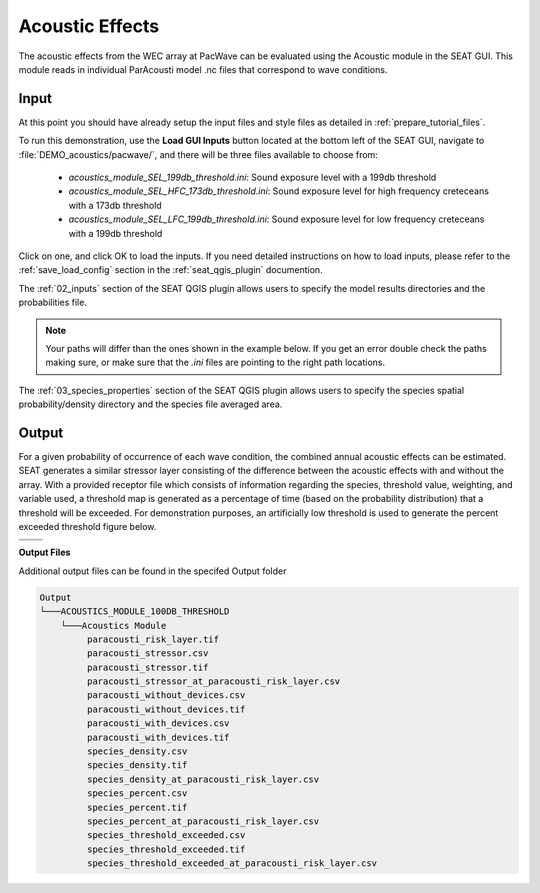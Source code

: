 Acoustic Effects
^^^^^^^^^^^^^^^^

The acoustic effects from the WEC array at PacWave can be evaluated using the Acoustic module in the SEAT GUI. This module reads in individual ParAcousti model .nc files that correspond to wave conditions. 


Input
""""""

At this point you should have already setup the input files and style files as detailed in :ref:`prepare_tutorial_files`.

To run this demonstration, use the **Load GUI Inputs** button located at the bottom left of the SEAT GUI, navigate to :file:`DEMO_acoustics/pacwave/`, and there will be three files available to choose from:

    - `acoustics_module_SEL_199db_threshold.ini`: Sound exposure level with a 199db threshold
    - `acoustics_module_SEL_HFC_173db_threshold.ini`: Sound exposure level for high frequency creteceans with a 173db threshold
    - `acoustics_module_SEL_LFC_199db_threshold.ini`: Sound exposure level for low frequency creteceans with a 199db threshold



Click on one, and click OK to load the inputs. If you need detailed instructions on how to load inputs, 
please refer to the :ref:`save_load_config` section in the :ref:`seat_qgis_plugin` documention.

The :ref:`02_inputs` section of the SEAT QGIS plugin allows users to specify the model results directories and the probabilities file.

.. Note::
   Your paths will differ than the ones shown in the example below. If you get an error double check the paths making sure, or make sure that the `.ini` files are pointing 
   to the right path locations.

.. figure:: ../../media/pacwave_acoustics_inputs_filled_out.webp
   :scale: 100 %
   :alt: Tanana sedimentation example input

The :ref:`03_species_properties` section of the SEAT QGIS plugin allows users to specify the species spatial probability/density directory and the species file averaged area.

.. figure:: ../../media/pacwave_acoustics_species_properties_filledout.webp
   :scale: 100 %
   :alt: Tanana sedimentation example input


Output
""""""""

For a given probability of occurrence of each wave condition, the combined annual acoustic effects can be estimated. SEAT generates a similar stressor layer consisting of the difference between the acoustic effects with and without the array. With a provided receptor file which consists of information regarding the species, threshold value, weighting, and variable used, a threshold map is generated as a percentage of time (based on the probability distribution) that a threshold will be exceeded. For demonstration purposes, an artificially low threshold is used to generate the percent exceeded threshold figure below.


.. list-table:: 
   :widths: 50 50
   :class: image-matrix

   * - .. image:: ../../media/PacWave_acoustics_stressor_layers.webp
         :scale: 125 %
         :alt: Layers
         :align: center

       .. raw:: html

          <div style="text-align: center;">Layers Legend</div>

     - .. image:: ../../media/PacWave_acoustics_risk_layer.webp
         :scale: 35 %
         :alt: Risk Layer
         :align: center

       .. raw:: html

          <div style="text-align: center;">Risk Layer</div>

   * - .. image:: ../../media/PacWave_acoustics_threshold_exceeded_receptor.webp
         :scale: 35 %
         :alt: Species Threshold Exceeded
         :align: center

       .. raw:: html

          <div style="text-align: center;">Species Threshold Exceeded</div>

     - .. image:: ../../media/PacWave_acoustics_calculated_paracousti.webp
         :scale: 35 %
         :alt: Calculated Paracousti
         :align: center

       .. raw:: html

          <div style="text-align: center;">Calculated Paracousti</div>

**Output Files**

Additional output files can be found in the specifed Output folder

.. code-block::

   Output
   └───ACOUSTICS_MODULE_100DB_THRESHOLD
       └───Acoustics Module
            paracousti_risk_layer.tif
            paracousti_stressor.csv
            paracousti_stressor.tif
            paracousti_stressor_at_paracousti_risk_layer.csv
            paracousti_without_devices.csv
            paracousti_without_devices.tif
            paracousti_with_devices.csv
            paracousti_with_devices.tif
            species_density.csv
            species_density.tif
            species_density_at_paracousti_risk_layer.csv
            species_percent.csv
            species_percent.tif
            species_percent_at_paracousti_risk_layer.csv
            species_threshold_exceeded.csv
            species_threshold_exceeded.tif
            species_threshold_exceeded_at_paracousti_risk_layer.csv